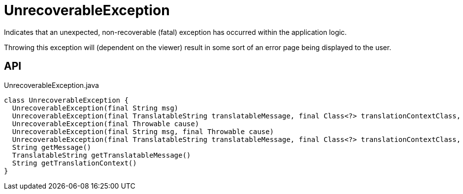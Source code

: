 = UnrecoverableException
:Notice: Licensed to the Apache Software Foundation (ASF) under one or more contributor license agreements. See the NOTICE file distributed with this work for additional information regarding copyright ownership. The ASF licenses this file to you under the Apache License, Version 2.0 (the "License"); you may not use this file except in compliance with the License. You may obtain a copy of the License at. http://www.apache.org/licenses/LICENSE-2.0 . Unless required by applicable law or agreed to in writing, software distributed under the License is distributed on an "AS IS" BASIS, WITHOUT WARRANTIES OR  CONDITIONS OF ANY KIND, either express or implied. See the License for the specific language governing permissions and limitations under the License.

Indicates that an unexpected, non-recoverable (fatal) exception has occurred within the application logic.

Throwing this exception will (dependent on the viewer) result in some sort of an error page being displayed to the user.

== API

[source,java]
.UnrecoverableException.java
----
class UnrecoverableException {
  UnrecoverableException(final String msg)
  UnrecoverableException(final TranslatableString translatableMessage, final Class<?> translationContextClass, final String translationContextMethod)
  UnrecoverableException(final Throwable cause)
  UnrecoverableException(final String msg, final Throwable cause)
  UnrecoverableException(final TranslatableString translatableMessage, final Class<?> translationContextClass, final String translationContextMethod, final Throwable cause)
  String getMessage()
  TranslatableString getTranslatableMessage()
  String getTranslationContext()
}
----

